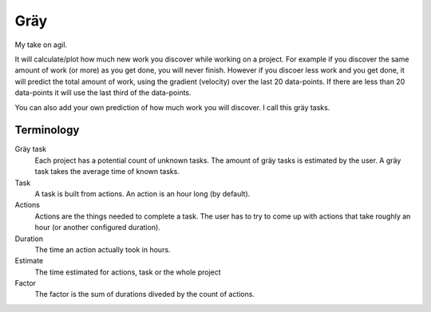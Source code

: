 ====
Gräy
====

My take on agil.

It will calculate/plot how much new work you discover while working on a
project. For example if you discover the same amount of work (or more) as
you get done, you will never finish. However if you discoer less work and
you get done, it will predict the total amount of work, using the gradient
(velocity) over the last 20 data-points. If there are less than 20 data-points
it will use the last third of the data-points.

You can also add your own prediction of how much work you will discover. I call
this gräy tasks.

Terminology
===========

Gräy task
           Each project has a potential count of unknown tasks. The amount of
           gräy tasks is estimated by the user. A gräy task takes the average
           time of known tasks.

Task
           A task is built from actions. An action is an hour long (by
           default).

Actions
           Actions are the things needed to complete a task. The user has to try
           to come up with actions that take roughly an hour (or another
           configured duration).

Duration
           The time an action actually took in hours.

Estimate
           The time estimated for actions, task or the whole project

Factor
           The factor is the sum of durations diveded by the count of actions.
